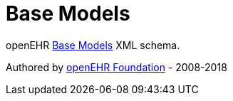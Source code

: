 # Base Models

openEHR https://www.openehr.org/releases/BASE/latest/docs/index[Base Models] XML schema.

Authored by https://www.openehr.org[openEHR Foundation] - 2008-2018
